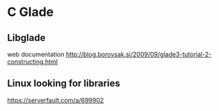 * C Glade

** Libglade

web documentation
http://blog.borovsak.si/2009/09/glade3-tutorial-2-constructing.html


** Linux looking for libraries

https://serverfault.com/a/699902
